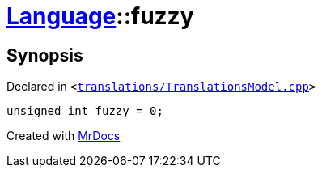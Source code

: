[#Language-fuzzy]
= xref:Language.adoc[Language]::fuzzy
:relfileprefix: ../
:mrdocs:


== Synopsis

Declared in `&lt;https://github.com/PrismLauncher/PrismLauncher/blob/develop/translations/TranslationsModel.cpp#L146[translations&sol;TranslationsModel&period;cpp]&gt;`

[source,cpp,subs="verbatim,replacements,macros,-callouts"]
----
unsigned int fuzzy = 0;
----



[.small]#Created with https://www.mrdocs.com[MrDocs]#
